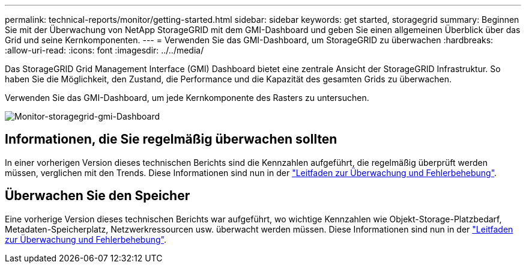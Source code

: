 ---
permalink: technical-reports/monitor/getting-started.html 
sidebar: sidebar 
keywords: get started, storagegrid 
summary: Beginnen Sie mit der Überwachung von NetApp StorageGRID mit dem GMI-Dashboard und geben Sie einen allgemeinen Überblick über das Grid und seine Kernkomponenten. 
---
= Verwenden Sie das GMI-Dashboard, um StorageGRID zu überwachen
:hardbreaks:
:allow-uri-read: 
:icons: font
:imagesdir: ../../media/


[role="lead"]
Das StorageGRID Grid Management Interface (GMI) Dashboard bietet eine zentrale Ansicht der StorageGRID Infrastruktur. So haben Sie die Möglichkeit, den Zustand, die Performance und die Kapazität des gesamten Grids zu überwachen.

Verwenden Sie das GMI-Dashboard, um jede Kernkomponente des Rasters zu untersuchen.

image:monitor/monitor-storagegrid-gmi-dashboard.png["Monitor-storagegrid-gmi-Dashboard"]



== Informationen, die Sie regelmäßig überwachen sollten

In einer vorherigen Version dieses technischen Berichts sind die Kennzahlen aufgeführt, die regelmäßig überprüft werden müssen, verglichen mit den Trends. Diese Informationen sind nun in der https://docs.netapp.com/us-en/storagegrid-118/landing-monitor-troubleshoot/index.html["Leitfaden zur Überwachung und Fehlerbehebung"^].



== Überwachen Sie den Speicher

Eine vorherige Version dieses technischen Berichts war aufgeführt, wo wichtige Kennzahlen wie Objekt-Storage-Platzbedarf, Metadaten-Speicherplatz, Netzwerkressourcen usw. überwacht werden müssen. Diese Informationen sind nun in der https://docs.netapp.com/us-en/storagegrid-118/landing-monitor-troubleshoot/index.html["Leitfaden zur Überwachung und Fehlerbehebung"^].
